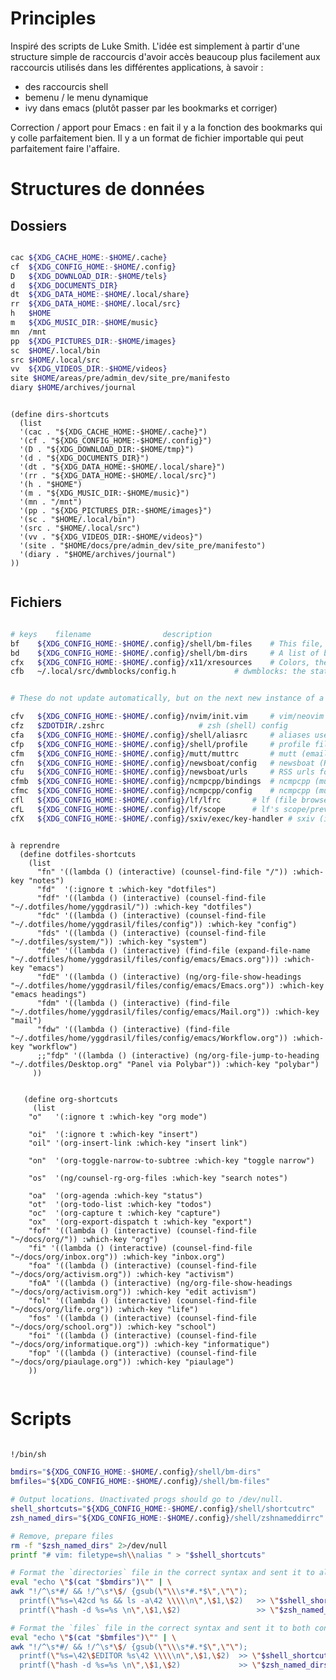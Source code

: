 

* Principles

Inspiré des scripts de Luke Smith.
L'idée est simplement à partir d'une structure simple de raccourcis d'avoir accès beaucoup plus facilement aux raccourcis utilisés dans les différentes applications, à savoir :
- des raccourcis shell
- bemenu / le menu dynamique
- ivy dans emacs (plutôt passer par les bookmarks et corriger)

Correction / apport pour Emacs : en fait il y a la fonction des bookmarks qui y colle parfaitement bien. Il y a un format de fichier importable qui peut parfaitement faire l'affaire.

* Structures de données

** Dossiers

#+begin_src bash

  cac ${XDG_CACHE_HOME:-$HOME/.cache}
  cf  ${XDG_CONFIG_HOME:-$HOME/.config}
  D   ${XDG_DOWNLOAD_DIR:-$HOME/tels}
  d   ${XDG_DOCUMENTS_DIR}
  dt  ${XDG_DATA_HOME:-$HOME/.local/share}
  rr  ${XDG_DATA_HOME:-$HOME/.local/src}
  h   $HOME
  m   ${XDG_MUSIC_DIR:-$HOME/music}
  mn  /mnt
  pp  ${XDG_PICTURES_DIR:-$HOME/images}
  sc  $HOME/.local/bin
  src $HOME/.local/src
  vv  ${XDG_VIDEOS_DIR:-$HOME/videos}
  site $HOME/areas/pre/admin_dev/site_pre/manifesto
  diary $HOME/archives/journal

#+end_src

#+begin_src elisp

  (define dirs-shortcuts
    (list
    '(cac . "${XDG_CACHE_HOME:-$HOME/.cache}")
    '(cf . "${XDG_CONFIG_HOME:-$HOME/.config}")
    '(D . "${XDG_DOWNLOAD_DIR:-$HOME/tmp}")
    '(d . "${XDG_DOCUMENTS_DIR}")
    '(dt . "${XDG_DATA_HOME:-$HOME/.local/share}")
    '(rr . "${XDG_DATA_HOME:-$HOME/.local/src}")
    '(h . "$HOME")
    '(m . "${XDG_MUSIC_DIR:-$HOME/music}")
    '(mn . "/mnt")
    '(pp . "${XDG_PICTURES_DIR:-$HOME/images}")
    '(sc . "$HOME/.local/bin")
    '(src . "$HOME/.local/src")
    '(vv . "${XDG_VIDEOS_DIR:-$HOME/videos}")
    '(site . "$HOME/docs/pre/admin_dev/site_pre/manifesto")
    '(diary . "$HOME/archives/journal")
  ))

#+end_src

** Fichiers

#+begin_src bash

  # keys	filename				description
  bf	${XDG_CONFIG_HOME:-$HOME/.config}/shell/bm-files	# This file, a list of bookmarked files
  bd	${XDG_CONFIG_HOME:-$HOME/.config}/shell/bm-dirs		# A list of bookmarked directories similar to this file
  cfx	${XDG_CONFIG_HOME:-$HOME/.config}/x11/xresources	# Colors, themes and variables for X11
  cfb	~/.local/src/dwmblocks/config.h				# dwmblocks: the status bar for dwm


  # These do not update automatically, but on the next new instance of a program:

  cfv	${XDG_CONFIG_HOME:-$HOME/.config}/nvim/init.vim		# vim/neovim config
  cfz	$ZDOTDIR/.zshrc						# zsh (shell) config
  cfa	${XDG_CONFIG_HOME:-$HOME/.config}/shell/aliasrc		# aliases used by zsh (and potentially other shells)
  cfp	${XDG_CONFIG_HOME:-$HOME/.config}/shell/profile		# profile file for login settings for zsh
  cfm	${XDG_CONFIG_HOME:-$HOME/.config}/mutt/muttrc		# mutt (email client) config
  cfn	${XDG_CONFIG_HOME:-$HOME/.config}/newsboat/config	# newsboat (RSS reader)
  cfu	${XDG_CONFIG_HOME:-$HOME/.config}/newsboat/urls		# RSS urls for newsboat
  cfmb	${XDG_CONFIG_HOME:-$HOME/.config}/ncmpcpp/bindings	# ncmpcpp (music player) keybinds file
  cfmc	${XDG_CONFIG_HOME:-$HOME/.config}/ncmpcpp/config	# ncmpcpp (music player) config
  cfl	${XDG_CONFIG_HOME:-$HOME/.config}/lf/lfrc		# lf (file browser) config
  cfL	${XDG_CONFIG_HOME:-$HOME/.config}/lf/scope		# lf's scope/preview file
  cfX	${XDG_CONFIG_HOME:-$HOME/.config}/sxiv/exec/key-handler	# sxiv (image viewer) key/script handler

#+end_src

#+begin_src elisp

à reprendre
  (define dotfiles-shortcuts
    (list
      "fn" '((lambda () (interactive) (counsel-find-file "/")) :which-key "notes")
      "fd"  '(:ignore t :which-key "dotfiles")
      "fdf" '((lambda () (interactive) (counsel-find-file "~/.dotfiles/home/yggdrasil/")) :which-key "dotfiles")
      "fdc" '((lambda () (interactive) (counsel-find-file "~/.dotfiles/home/yggdrasil/files/config")) :which-key "config")
      "fds" '((lambda () (interactive) (counsel-find-file "~/.dotfiles/system/")) :which-key "system")
      "fde" '((lambda () (interactive) (find-file (expand-file-name "~/.dotfiles/home/yggdrasil/files/config/emacs/Emacs.org"))) :which-key "emacs")
      "fdE" '((lambda () (interactive) (ng/org-file-show-headings "~/.dotfiles/home/yggdrasil/files/config/emacs/Emacs.org")) :which-key "emacs headings")
      "fdm" '((lambda () (interactive) (find-file "~/.dotfiles/home/yggdrasil/files/config/emacs/Mail.org")) :which-key "mail")
      "fdw" '((lambda () (interactive) (find-file "~/.dotfiles/home/yggdrasil/files/config/emacs/Workflow.org")) :which-key "workflow")
      ;;"fdp" '((lambda () (interactive) (ng/org-file-jump-to-heading "~/.dotfiles/Desktop.org" "Panel via Polybar")) :which-key "polybar")
     ))


   (define org-shortcuts
     (list
    "o"   '(:ignore t :which-key "org mode")

    "oi"  '(:ignore t :which-key "insert")
    "oil" '(org-insert-link :which-key "insert link")

    "on"  '(org-toggle-narrow-to-subtree :which-key "toggle narrow")

    "os"  '(ng/counsel-rg-org-files :which-key "search notes")

    "oa"  '(org-agenda :which-key "status")
    "ot"  '(org-todo-list :which-key "todos")
    "oc"  '(org-capture t :which-key "capture")
    "ox"  '(org-export-dispatch t :which-key "export")
    "fof" '((lambda () (interactive) (counsel-find-file "~/docs/org/")) :which-key "org")
    "fi" '((lambda () (interactive) (counsel-find-file "~/docs/org/inbox.org")) :which-key "inbox.org")
    "foa" '((lambda () (interactive) (counsel-find-file "~/docs/org/activism.org")) :which-key "activism")
    "foA" '((lambda () (interactive) (ng/org-file-show-headings "~/docs/org/activism.org")) :which-key "edit activism")
    "fol" '((lambda () (interactive) (counsel-find-file "~/docs/org/life.org")) :which-key "life")
    "fos" '((lambda () (interactive) (counsel-find-file "~/docs/org/school.org")) :which-key "school")
    "foi" '((lambda () (interactive) (counsel-find-file "~/docs/org/informatique.org")) :which-key "informatique")
    "fop" '((lambda () (interactive) (counsel-find-file "~/docs/org/piaulage.org")) :which-key "piaulage")
    ))

#+end_src

* Scripts

#+begin_src bash

    !/bin/sh

    bmdirs="${XDG_CONFIG_HOME:-$HOME/.config}/shell/bm-dirs"
    bmfiles="${XDG_CONFIG_HOME:-$HOME/.config}/shell/bm-files"

    # Output locations. Unactivated progs should go to /dev/null.
    shell_shortcuts="${XDG_CONFIG_HOME:-$HOME/.config}/shell/shortcutrc"
    zsh_named_dirs="${XDG_CONFIG_HOME:-$HOME/.config}/shell/zshnameddirrc"

    # Remove, prepare files
    rm -f "$zsh_named_dirs" 2>/dev/null
    printf "# vim: filetype=sh\\nalias " > "$shell_shortcuts"

    # Format the `directories` file in the correct syntax and sent it to all three configs.
    eval "echo \"$(cat "$bmdirs")\"" | \
    awk "!/^\s*#/ && !/^\s*\$/ {gsub(\"\\\s*#.*$\",\"\");
      printf(\"%s=\42cd %s && ls -a\42 \\\\\n\",\$1,\$2)   >> \"$shell_shortcuts\" ;
      printf(\"hash -d %s=%s \n\",\$1,\$2)                 >> \"$zsh_named_dirs\" }"

    # Format the `files` file in the correct syntax and sent it to both configs.
    eval "echo \"$(cat "$bmfiles")\"" | \
    awk "!/^\s*#/ && !/^\s*\$/ {gsub(\"\\\s*#.*$\",\"\");
      printf(\"%s=\42\$EDITOR %s\42 \\\\\n\",\$1,\$2)  >> \"$shell_shortcuts\" ;
      printf(\"hash -d %s=%s \n\",\$1,\$2)             >> \"$zsh_named_dirs\" }"

#+end_src
